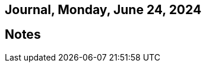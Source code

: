 == Journal, Monday, June 24, 2024
//Settings:
:icons: font
:bibtex-style: harvard-gesellschaft-fur-bildung-und-forschung-in-europa
:toc:

== Notes